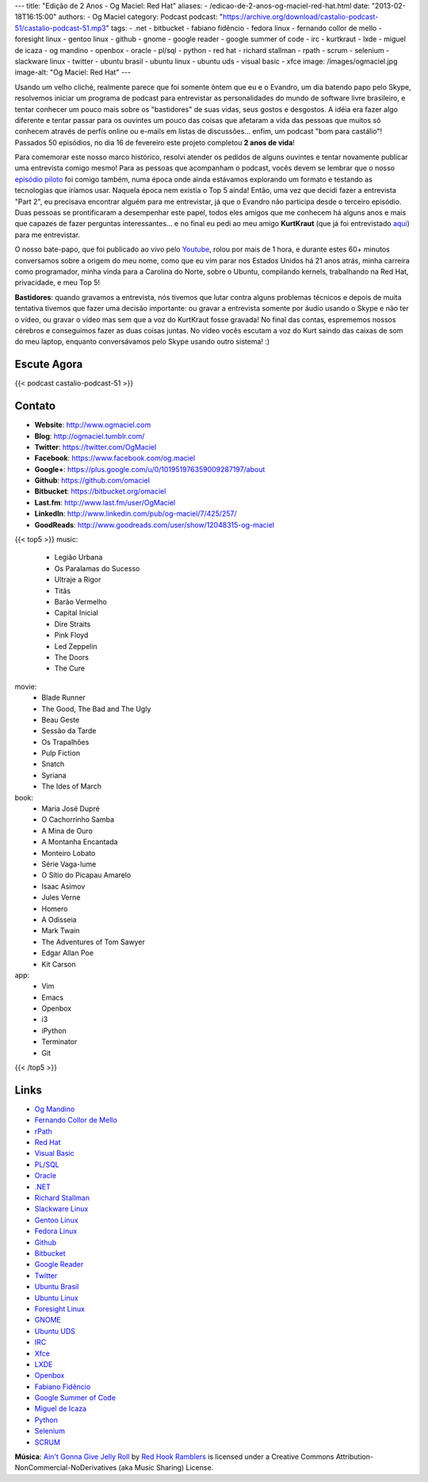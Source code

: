 ---
title: "Edição de 2 Anos - Og Maciel: Red Hat"
aliases:
- /edicao-de-2-anos-og-maciel-red-hat.html
date: "2013-02-18T16:15:00"
authors:
- Og Maciel
category: Podcast
podcast: "https://archive.org/download/castalio-podcast-51/castalio-podcast-51.mp3"
tags:
- .net
- bitbucket
- fabiano fidêncio
- fedora linux
- fernando collor de mello
- foresight linux
- gentoo linux
- github
- gnome
- google reader
- google summer of code
- irc
- kurtkraut
- lxde
- miguel de icaza
- og mandino
- openbox
- oracle
- pl/sql
- python
- red hat
- richard stallman
- rpath
- scrum
- selenium
- slackware linux
- twitter
- ubuntu brasil
- ubuntu linux
- ubuntu uds
- visual basic
- xfce
image: /images/ogmaciel.jpg
image-alt: "Og Maciel: Red Hat"
---

Usando um velho cliché, realmente parece que foi somente ôntem que eu e
o Evandro, um dia batendo papo pelo Skype, resolvemos iniciar um
programa de podcast para entrevistar as personalidades do mundo de
software livre brasileiro, e tentar conhecer um pouco mais sobre os
"bastidores" de suas vidas, seus gostos e desgostos. A idéia era fazer
algo diferente e tentar passar para os ouvintes um pouco das coisas que
afetaram a vida das pessoas que muitos só conhecem através de perfís
online ou e-mails em listas de discussões... enfim, um podcast "bom para
castálio"! Passados 50 episódios, no dia 16 de fevereiro este projeto
completou **2 anos de vida**!

Para comemorar este nosso marco histórico, resolvi atender os pedidos de alguns
ouvintes e tentar novamente publicar uma entrevista comigo mesmo!  Para as
pessoas que acompanham o podcast, vocês devem se lembrar que o nosso `episódio
piloto`_ foi comigo também, numa época onde ainda estávamos explorando um
formato e testando as tecnologias que iríamos usar. Naquela época nem existia
o Top 5 ainda!  Então, uma vez que decidi fazer a entrevista "Part 2", eu
precisava encontrar alguém para me entrevistar, já que o Evandro não participa
desde o terceiro episódio. Duas pessoas se prontificaram a desempenhar este
papel, todos eles amigos que me conhecem há alguns anos e mais que capazes de
fazer perguntas interessantes... e no final eu pedi ao meu amigo **KurtKraut**
(que já foi entrevistado `aqui`_) para me entrevistar.

O nosso bate-papo, que foi publicado ao vivo pelo `Youtube`_, rolou por mais
de 1 hora, e durante estes 60+ minutos conversamos sobre a origem do meu nome,
como que eu vim parar nos Estados Unidos há 21 anos atrás, minha carreira como
programador, minha vinda para a Carolina do Norte, sobre o Ubuntu, compilando
kernels, trabalhando na Red Hat, privacidade, e meu Top 5!

.. more

**Bastidores**: quando gravamos a entrevista, nós tivemos que lutar
contra alguns problemas técnicos e depois de muita tentativa tivemos que
fazer uma decisão importante: ou gravar a entrevista somente por áudio
usando o Skype e não ter o vídeo, ou gravar o vídeo mas sem que a voz do
KurtKraut fosse gravada! No final das contas, esprememos nossos cérebros
e conseguimos fazer as duas coisas juntas. No vídeo vocês escutam a voz
do Kurt saindo das caixas de som do meu laptop, enquanto conversávamos
pelo Skype usando outro sistema! :)

Escute Agora
------------

{{< podcast castalio-podcast-51 >}}

Contato
-------
-  **Website**: http://www.ogmaciel.com
-  **Blog**: http://ogmaciel.tumblr.com/
-  **Twitter**: https://twitter.com/OgMaciel
-  **Facebook**: https://www.facebook.com/og.maciel
-  **Google+**: https://plus.google.com/u/0/101951976359009287197/about
-  **Github**: https://github.com/omaciel
-  **Bitbucket**: https://bitbucket.org/omaciel
-  **Last.fm**: http://www.last.fm/user/OgMaciel
-  **LinkedIn**: http://www.linkedin.com/pub/og-maciel/7/425/257/
-  **GoodReads**: http://www.goodreads.com/user/show/12048315-og-maciel

{{< top5 >}}
music:
    * Legião Urbana
    * Os Paralamas do Sucesso
    * Ultraje a Rigor
    * Titãs
    * Barão Vermelho
    * Capital Inicial
    * Dire Straits
    * Pink Floyd
    * Led Zeppelin
    * The Doors
    * The Cure
movie:
    * Blade Runner
    * The Good, The Bad and The Ugly
    * Beau Geste
    * Sessão da Tarde
    * Os Trapalhões
    * Pulp Fiction
    * Snatch
    * Syriana
    * The Ides of March
book:
    * Maria José Dupré
    * O Cachorrinho Samba
    * A Mina de Ouro
    * A Montanha Encantada
    * Monteiro Lobato
    * Série Vaga-lume
    * O Sítio do Picapau Amarelo
    * Isaac Asimov
    * Jules Verne
    * Homero
    * A Odisseia
    * Mark Twain
    * The Adventures of Tom Sawyer
    * Edgar Allan Poe
    * Kit Carson
app:
    * Vim
    * Emacs
    * Openbox
    * i3
    * iPython
    * Terminator
    * Git
{{< /top5 >}}

Links
-----
-  `Og Mandino`_
-  `Fernando Collor de Mello`_
-  `rPath`_
-  `Red Hat`_
-  `Visual Basic`_
-  `PL/SQL`_
-  `Oracle`_
-  `.NET`_
-  `Richard Stallman`_
-  `Slackware Linux`_
-  `Gentoo Linux`_
-  `Fedora Linux`_
-  `Github`_
-  `Bitbucket`_
-  `Google Reader`_
-  `Twitter`_
-  `Ubuntu Brasil`_
-  `Ubuntu Linux`_
-  `Foresight Linux`_
-  `GNOME`_
-  `Ubuntu UDS`_
-  `IRC`_
-  `Xfce`_
-  `LXDE`_
-  `Openbox`_
-  `Fabiano Fidêncio`_
-  `Google Summer of Code`_
-  `Miguel de Icaza`_
-  `Python`_
-  `Selenium`_
-  `SCRUM`_

.. class:: alert alert-info

        **Música**: `Ain't Gonna Give Jelly Roll`_ by `Red Hook Ramblers`_ is licensed under a Creative Commons Attribution-NonCommercial-NoDerivatives (aka Music Sharing) License.

.. Footer
.. _Ain't Gonna Give Jelly Roll: http://freemusicarchive.org/music/Red_Hook_Ramblers/Live__WFMU_on_Antique_Phonograph_Music_Program_with_MAC_Feb_8_2011/Red_Hook_Ramblers_-_12_-_Aint_Gonna_Give_Jelly_Roll
.. _Red Hook Ramblers: http://www.redhookramblers.com/
.. _episódio piloto: http://bit.ly/12YS1pU
.. _aqui: http://bit.ly/VAfGLG
.. _Youtube: http://bit.ly/12MJKVZ
.. _Openbox: http://openbox.org/
.. _Og Mandino: https://duckduckgo.com/?q=Og+Mandino
.. _Fernando Collor de Mello: https://duckduckgo.com/?q=Fernando+Collor+de+Mello
.. _rPath: https://duckduckgo.com/?q=rPath
.. _Red Hat: https://duckduckgo.com/?q=Red+Hat
.. _Visual Basic: https://duckduckgo.com/?q=Visual+Basic
.. _PL/SQL: https://duckduckgo.com/?q=PL/SQL
.. _Oracle: https://duckduckgo.com/?q=Oracle
.. _.NET: https://duckduckgo.com/?q=.NET
.. _Richard Stallman: https://duckduckgo.com/?q=Richard+Stallman
.. _Slackware Linux: https://duckduckgo.com/?q=Slackware+Linux
.. _Gentoo Linux: https://duckduckgo.com/?q=Gentoo+Linux
.. _Fedora Linux: https://duckduckgo.com/?q=Fedora+Linux
.. _Github: https://duckduckgo.com/?q=Github
.. _Bitbucket: https://duckduckgo.com/?q=Bitbucket
.. _Google Reader: https://duckduckgo.com/?q=Google+Reader
.. _Twitter: https://duckduckgo.com/?q=Twitter
.. _Ubuntu Brasil: https://duckduckgo.com/?q=Ubuntu+Brasil
.. _Ubuntu Linux: https://duckduckgo.com/?q=Ubuntu+Linux
.. _Foresight Linux: https://duckduckgo.com/?q=Foresight+Linux
.. _GNOME: https://duckduckgo.com/?q=GNOME
.. _Ubuntu UDS: https://duckduckgo.com/?q=Ubuntu+UDS
.. _IRC: https://duckduckgo.com/?q=IRC
.. _Xfce: https://duckduckgo.com/?q=Xfce
.. _LXDE: https://duckduckgo.com/?q=LXDE
.. _Fabiano Fidêncio: https://duckduckgo.com/?q=Fabiano+Fidêncio
.. _Google Summer of Code: https://duckduckgo.com/?q=Google+Summer+of+Code
.. _Miguel de Icaza: https://duckduckgo.com/?q=Miguel+de+Icaza
.. _Python: https://duckduckgo.com/?q=Python
.. _Selenium: https://duckduckgo.com/?q=Selenium
.. _SCRUM: https://duckduckgo.com/?q=SCRUM
